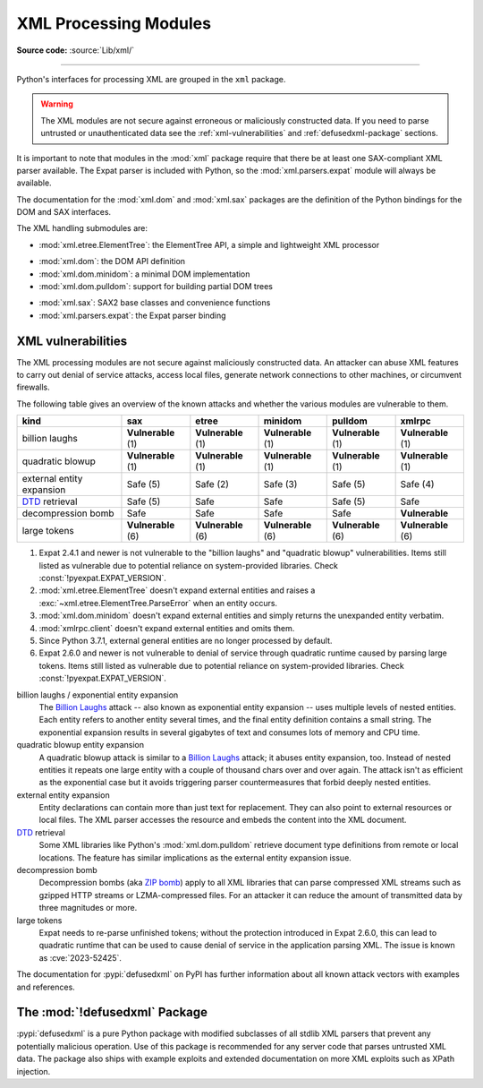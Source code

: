 .. _xml:

XML Processing Modules
======================

.. module:: xml
   :synopsis: Package containing XML processing modules

.. sectionauthor:: Christian Heimes <christian@python.org>
.. sectionauthor:: Georg Brandl <georg@python.org>

**Source code:** :source:`Lib/xml/`

--------------

Python's interfaces for processing XML are grouped in the ``xml`` package.

.. warning::

   The XML modules are not secure against erroneous or maliciously
   constructed data.  If you need to parse untrusted or
   unauthenticated data see the :ref:`xml-vulnerabilities` and
   :ref:`defusedxml-package` sections.

It is important to note that modules in the :mod:`xml` package require that
there be at least one SAX-compliant XML parser available. The Expat parser is
included with Python, so the :mod:`xml.parsers.expat` module will always be
available.

The documentation for the :mod:`xml.dom` and :mod:`xml.sax` packages are the
definition of the Python bindings for the DOM and SAX interfaces.

The XML handling submodules are:

* :mod:`xml.etree.ElementTree`: the ElementTree API, a simple and lightweight
  XML processor

..

* :mod:`xml.dom`: the DOM API definition
* :mod:`xml.dom.minidom`: a minimal DOM implementation
* :mod:`xml.dom.pulldom`: support for building partial DOM trees

..

* :mod:`xml.sax`: SAX2 base classes and convenience functions
* :mod:`xml.parsers.expat`: the Expat parser binding


.. _xml-vulnerabilities:

XML vulnerabilities
-------------------

The XML processing modules are not secure against maliciously constructed data.
An attacker can abuse XML features to carry out denial of service attacks,
access local files, generate network connections to other machines, or
circumvent firewalls.

The following table gives an overview of the known attacks and whether
the various modules are vulnerable to them.

=========================  ==================  ==================  ==================  ==================  ==================
kind                       sax                 etree               minidom             pulldom             xmlrpc
=========================  ==================  ==================  ==================  ==================  ==================
billion laughs             **Vulnerable** (1)  **Vulnerable** (1)  **Vulnerable** (1)  **Vulnerable** (1)  **Vulnerable** (1)
quadratic blowup           **Vulnerable** (1)  **Vulnerable** (1)  **Vulnerable** (1)  **Vulnerable** (1)  **Vulnerable** (1)
external entity expansion  Safe (5)            Safe (2)            Safe (3)            Safe (5)            Safe (4)
`DTD`_ retrieval           Safe (5)            Safe                Safe                Safe (5)            Safe
decompression bomb         Safe                Safe                Safe                Safe                **Vulnerable**
large tokens               **Vulnerable** (6)  **Vulnerable** (6)  **Vulnerable** (6)  **Vulnerable** (6)  **Vulnerable** (6)
=========================  ==================  ==================  ==================  ==================  ==================

1. Expat 2.4.1 and newer is not vulnerable to the "billion laughs" and
   "quadratic blowup" vulnerabilities. Items still listed as vulnerable due to
   potential reliance on system-provided libraries. Check
   :const:`!pyexpat.EXPAT_VERSION`.
2. :mod:`xml.etree.ElementTree` doesn't expand external entities and raises a
   :exc:`~xml.etree.ElementTree.ParseError` when an entity occurs.
3. :mod:`xml.dom.minidom` doesn't expand external entities and simply returns
   the unexpanded entity verbatim.
4. :mod:`xmlrpc.client` doesn't expand external entities and omits them.
5. Since Python 3.7.1, external general entities are no longer processed by
   default.
6. Expat 2.6.0 and newer is not vulnerable to denial of service
   through quadratic runtime caused by parsing large tokens.
   Items still listed as vulnerable due to
   potential reliance on system-provided libraries. Check
   :const:`!pyexpat.EXPAT_VERSION`.


billion laughs / exponential entity expansion
  The `Billion Laughs`_ attack -- also known as exponential entity expansion --
  uses multiple levels of nested entities. Each entity refers to another entity
  several times, and the final entity definition contains a small string.
  The exponential expansion results in several gigabytes of text and
  consumes lots of memory and CPU time.

quadratic blowup entity expansion
  A quadratic blowup attack is similar to a `Billion Laughs`_ attack; it abuses
  entity expansion, too. Instead of nested entities it repeats one large entity
  with a couple of thousand chars over and over again. The attack isn't as
  efficient as the exponential case but it avoids triggering parser countermeasures
  that forbid deeply nested entities.

external entity expansion
  Entity declarations can contain more than just text for replacement. They can
  also point to external resources or local files. The XML
  parser accesses the resource and embeds the content into the XML document.

`DTD`_ retrieval
  Some XML libraries like Python's :mod:`xml.dom.pulldom` retrieve document type
  definitions from remote or local locations. The feature has similar
  implications as the external entity expansion issue.

decompression bomb
  Decompression bombs (aka `ZIP bomb`_) apply to all XML libraries
  that can parse compressed XML streams such as gzipped HTTP streams or
  LZMA-compressed
  files. For an attacker it can reduce the amount of transmitted data by three
  magnitudes or more.

large tokens
  Expat needs to re-parse unfinished tokens; without the protection
  introduced in Expat 2.6.0, this can lead to quadratic runtime that can
  be used to cause denial of service in the application parsing XML.
  The issue is known as :cve:`2023-52425`.

The documentation for :pypi:`defusedxml` on PyPI has further information about
all known attack vectors with examples and references.

.. _defusedxml-package:

The :mod:`!defusedxml` Package
------------------------------

:pypi:`defusedxml` is a pure Python package with modified subclasses of all stdlib
XML parsers that prevent any potentially malicious operation. Use of this
package is recommended for any server code that parses untrusted XML data. The
package also ships with example exploits and extended documentation on more
XML exploits such as XPath injection.


.. _Billion Laughs: https://en.wikipedia.org/wiki/Billion_laughs
.. _ZIP bomb: https://en.wikipedia.org/wiki/Zip_bomb
.. _DTD: https://en.wikipedia.org/wiki/Document_type_definition
